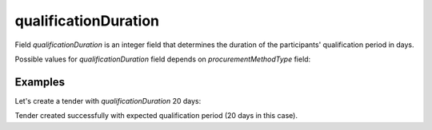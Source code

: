 
.. _qualification_duration:

qualificationDuration
=====================

Field `qualificationDuration` is an integer field that determines the duration of the participants' qualification period in days.

Possible values for `qualificationDuration` field depends on `procurementMethodType` field:

.. csv-table::
   :file: csv/qualification-duration-values.csv
   :header-rows: 1

Examples
--------


Let's create a tender with `qualificationDuration` 20 days:

.. http:example:: http/qualification-duration-period-20-days.http
   :code:

Tender created successfully with expected qualification period (20 days in this case).
